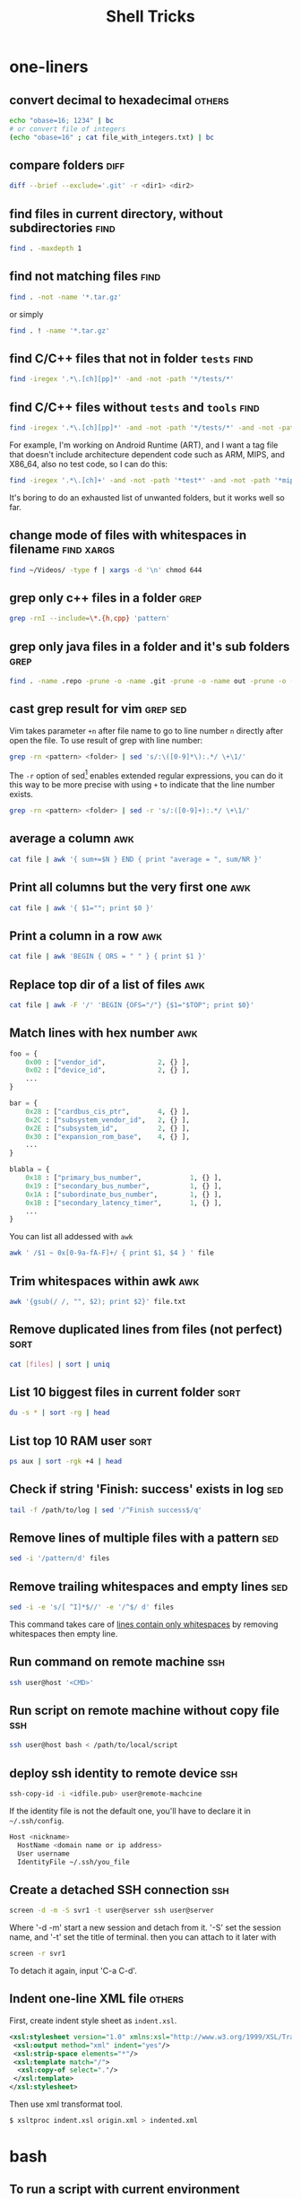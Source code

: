 #+TITLE:     Shell Tricks
#+html_head: <link rel="stylesheet" type="text/css" href="../css/article.css" />
#+html_head: <link rel="stylesheet" type="text/css" href="../css/toc.css" />
#+options:   ^:nil
#+tags:      awk(a) bash(b) diff(d) find(f) grep(g) sed(s) ssh(h) sort(t) others(o) xargs(x)

* one-liners
** convert decimal to hexadecimal                                    :others:
#+begin_src sh
  echo "obase=16; 1234" | bc
  # or convert file of integers
  (echo "obase=16" ; cat file_with_integers.txt) | bc
#+end_src
** compare folders                                                     :diff:
#+begin_src sh
  diff --brief --exclude='.git' -r <dir1> <dir2>
#+end_src
** find files in current directory, without subdirectories             :find:
#+begin_src sh
find . -maxdepth 1
#+end_src

** find not matching files                                             :find:
#+begin_src sh
find . -not -name '*.tar.gz'
#+end_src
or simply
#+begin_src sh
find . ! -name '*.tar.gz'
#+end_src

** find C/C++ files that not in folder =tests=                         :find:
#+begin_src sh
find -iregex '.*\.[ch][pp]*' -and -not -path '*/tests/*'
#+end_src

** find C/C++ files without =tests= and =tools=                        :find:

#+begin_src sh
find -iregex '.*\.[ch][pp]*' -and -not -path '*/tests/*' -and -not -path '*/tools/*'
#+end_src

   For example, I'm working on Android Runtime (ART), and I want a tag file that doesn't include
   architecture dependent code such as ARM, MIPS, and X86_64, also no test code, so I can do this:

#+begin_src sh
find -iregex '.*\.[ch]+' -and -not -path '*test*' -and -not -path '*mips*' -and -not -path '*arm*' -and -not -path '*x86_64*' | xargs ctags -e
#+end_src

   It's boring to do an exhausted list of unwanted folders, but it works well so far.

** change mode of files with whitespaces in filename             :find:xargs:
#+begin_src sh
  find ~/Videos/ -type f | xargs -d '\n' chmod 644
#+end_src

** grep only c++ files in a folder                                     :grep:

#+begin_src sh
grep -rnI --include=\*.{h,cpp} 'pattern'
#+end_src

** grep only java files in a folder and it's sub folders               :grep:
#+begin_src sh
 find . -name .repo -prune -o -name .git -prune -o -name out -prune -o -type f -name "*\.java" -print0 | xargs -0 grep --color -n "$@"
#+end_src
** cast grep result for vim                                        :grep:sed:
   Vim takes parameter =+n= after file name to go to line number =n= directly
   after open the file. To use result of grep with line number:
#+begin_src sh
  grep -rn <pattern> <folder> | sed 's/:\([0-9]*\):.*/ \+\1/'
#+end_src
   The =-r= option of sed[fn:sed] enables extended regular expressions, you can do it
   this way to be more precise with using =+= to indicate that the line number
   exists.
#+begin_src sh
  grep -rn <pattern> <folder> | sed -r 's/:([0-9]+):.*/ \+\1/'
#+end_src

** average a column                                                     :awk:
#+begin_src sh
cat file | awk '{ sum+=$N } END { print "average = ", sum/NR }'
#+end_src

** Print all columns but the very first one                             :awk:
#+begin_src sh
cat file | awk '{ $1=""; print $0 }'
#+end_src
** Print a column in a row                                              :awk:
#+begin_src sh
cat file | awk 'BEGIN { ORS = " " } { print $1 }'
#+end_src
** Replace top dir of a list of files                                   :awk:
#+begin_src sh
  cat file | awk -F '/' 'BEGIN {OFS="/"} {$1="$TOP"; print $0}'
#+end_src

** Match lines with hex number                                          :awk:
#+begin_src python
  foo = {
      0x00 : ["vendor_id",             2, {} ],
      0x02 : ["device_id",             2, {} ],
      ...
  }

  bar = {
      0x28 : ["cardbus_cis_ptr",       4, {} ],
      0x2C : ["subsystem_vendor_id",   2, {} ],
      0x2E : ["subsystem_id",          2, {} ],
      0x30 : ["expansion_rom_base",    4, {} ],
      ...
  }

  blabla = {
      0x18 : ["primary_bus_number",            1, {} ],
      0x19 : ["secondary_bus_number",          1, {} ],
      0x1A : ["subordinate_bus_number",        1, {} ],
      0x1B : ["secondary_latency_timer",       1, {} ],
      ...
  }
#+end_src
   You can list all addessed with =awk=
#+begin_src sh
  awk ' /$1 ~ 0x[0-9a-fA-F]+/ { print $1, $4 } ' file
#+end_src
** Trim whitespaces within awk                                          :awk:
#+begin_src sh
  awk '{gsub(/ /, "", $2); print $2}' file.txt
#+end_src

** Remove duplicated lines from files (not perfect)                    :sort:
#+begin_src sh
cat [files] | sort | uniq
#+end_src
** List 10 biggest files in current folder                             :sort:
#+begin_src sh
du -s * | sort -rg | head
#+end_src
** List top 10 RAM user                                                :sort:
#+begin_src sh
ps aux | sort -rgk +4 | head
#+end_src
** Check if string 'Finish: success' exists in log                      :sed:
#+begin_src sh
tail -f /path/to/log | sed '/^Finish success$/q'
#+end_src
** Remove lines of multiple files with a pattern                        :sed:
#+begin_src sh
sed -i '/pattern/d' files
#+end_src
** Remove trailing whitespaces and empty lines                          :sed:
#+begin_src sh
sed -i -e 's/[ ^I]*$//' -e '/^$/ d' files
#+end_src
   This command takes care of _lines contain only whitespaces_ by removing
   whitespaces then empty line.
** Run command on remote machine                                        :ssh:
#+begin_src sh
  ssh user@host '<CMD>'
#+end_src
** Run script on remote machine without copy file                       :ssh:
#+begin_src sh
  ssh user@host bash < /path/to/local/script
#+end_src
** deploy ssh identity to remote device                                 :ssh:
#+begin_src sh
  ssh-copy-id -i <idfile.pub> user@remote-machcine
#+end_src
   If the identity file is not the default one, you'll have to declare it in =~/.ssh/config=.
#+begin_src sh
  Host <nickname>
    HostName <domain name or ip address>
    User username
    IdentityFile ~/.ssh/you_file
#+end_src
** Create a detached SSH connection                                     :ssh:
#+begin_src sh
  screen -d -m -S svr1 -t user@server ssh user@server
#+end_src
   Where '-d -m' start a new session and detach from it. '-S' set the session name, and '-t' set the title of terminal.
   then you can attach to it later with
#+begin_src sh
screen -r svr1
#+end_src

   To detach it again, input 'C-a C-d'.

** Indent one-line XML file                                          :others:
   First, create indent style sheet as =indent.xsl=.
#+begin_src xml
  <xsl:stylesheet version="1.0" xmlns:xsl="http://www.w3.org/1999/XSL/Transform">
   <xsl:output method="xml" indent="yes"/>
   <xsl:strip-space elements="*"/>
   <xsl:template match="/">
    <xsl:copy-of select="."/>
   </xsl:template>
  </xsl:stylesheet>
#+end_src
   Then use xml transformat tool.
#+begin_src sh
  $ xsltproc indent.xsl origin.xml > indented.xml
#+end_src

* bash
** To run a script with current environment
#+begin_src sh
. <script>
#+end_src
** Check if folder exists
#+begin_src sh
  if [ -d /path/to/folder ]; then
      # code here
  fi
#+end_src
** Check string length
#+begin_src sh
  # true if STRING length is 0
  if [ -z STRING ]; then
      # code here
  fi

  # true if STRING length is NOT 0
  if [ -n STRING ]; then
      # code here
  fi
#+end_src
** Expressions used with if
| Primary      | Meaning                                               |
|--------------+-------------------------------------------------------|
| =[ -a FILE]= | True if =FILE= exists                                 |
| =[ -b FILE]= | True if =FILE= exists and is a block special file     |
| =[ -c FILE]= | True if =FILE= exists and is a character special file |
| =[ -d FILE]= | True if =FILE= exists and is a directory              |
| =[ -e FILE]= | True if =FILE= exists                                 |
| =[ -f FILE]= | True if =FILE= exists and is a regular file           |
| =[ -g FILE]= | True if =FILE= exists and SGID bit is set             |
| =[ -h FILE]= | True if =FILE= exists and is a symbolic link          |

   see more [[http://www.tldp.org/LDP/Bash-Beginners-Guide/html/sect_07_01.html][here]].

** Check whether interactive
#+begin_src sh
if [ -z $PS1 ]; then
    # non-interactive
else
    # interactive
fi
#+end_src
Or check '$-' flag
#+begin_src sh
case $- in
    *i*)
        # interactive
    ;;
    *)
        # non-interactive
    ;;
esac
#+end_src
** Auto complete
   Check =/etc/bash_completion= and =/usr/share/bash-completion=
** Start editor (specified by $EDITOR)
#+begin_src sh
ctrl-x e
#+end_src
** Run previous cmd as root
#+begin_src sh
sudo !!
#+end_src
** Run a command N times																							 :bash:
#+begin_src sh
  for i in {1..$N}; do <CMD>; done
#+end_src
   or if you need to start from 0
#+begin_src sh
  i=0
  while [ $i -lt $N ]
  do
      # command
      let i=i+1
  done
#+end_src

** Last argument of previous cmd
#+begin_src sh
  touch very-loooooooooooooooooooooooong-file-name
  vi !$ # alt-. does the same
#+end_src
** Also last argument of previous cmd
#+begin_src sh
alt+.
#+end_src
** /n/th argument of previous cmd
#+begin_src sh
alt+n alt+.
#+end_src
** Create an empty file without using /touch/
#+begin_src sh
>file.txt
#+end_src
** Replace string of previous cmd
#+begin_src sh
^old^new
#+end_src
	 this is equivalent to
#+begin_src sh
!!:s/old/new/
#+end_src
	 to replace all instances of 'old' in previous command
#+begin_src sh
!!:gs/old/new/
#+end_src
	 more details [[http://www.gnu.org/software/bash/manual/bashref.html#History-Interaction][here]].
** Handle file paths
   List directory find in last argument of previous cmd.
#+begin_src sh
  ls $(dirname [alt+.])
#+end_src
   Get base name of last argument of previous cmd.
#+begin_src sh
  echo $(basename [alt+.])
#+end_src
** Result of last cmd
#+begin_src sh
echo $?
#+end_src

** =type= command
   To check definition of a command
#+begin_src sh
type <command>
#+end_src
** Exit ssh without stopping a long-run-cmd
#+begin_src sh
nohup <long-run-command> &
#+end_src

   Or you didn't see the command should be over-live the terminal.
#+begin_src sh
<long-run-command>
# press ctrl-z
bg && disown
#+end_src
* String manipulation
** Get length of string
#+begin_src sh
  string="hello world!"
  ${#string} # 12
#+end_src
** Get substring by position
#+begin_src sh
  ${string:position}
  # or
  ${string:position:length}
#+end_src
** Match shortest substring
#+begin_src sh
  # start from front
  ${string#substring}
  # start from back
  ${string%substring}
#+end_src
** Match longest substring
#+begin_src sh
  # from front
  ${string##substring}
  # from back
  ${string%%substring}
#+end_src
** Replace substring
#+begin_src sh
  # replace first match
  ${string/pattern/replace}
  # replace all matches
  ${string//pattern/replace}
  # replace only beginning
  ${string/#pattern/replace}
  # replace only ending
  ${string/%pattern/replace}
#+end_src
** Delete substring
#+begin_src sh
  # remove prefix, match shortest
  ${string#pattern}
  # remove suffix, match shortest
  ${string%pattern}
  # remove prefix, match longest
  ${string##substring}
  # remove suffix, match longest
  ${string%%substring}
#+end_src
** Convert string to uppercase
#+begin_src sh
  $(str^^)
  # or
  echo $str | tr [a-z] [A-Z]
  # or
  echo $str | awk '{print toupper($0)}'
#+end_src
* debugging
** Run shell script with *-x* option

#+begin_src sh
bash -x script-name
#+end_src

** Use *set* builtin command
#+begin_src sh
# noexec
set -n
# verbose
set -v
# turn on debug mode
set -x
for f in *
do
   file $f
done
# turn OFF debug mode
set +x
#+end_src

** Replace the standard shebang[fn:shebang] line
#+begin_src sh
#!/bin/bash -xv
#+end_src

[fn:shebang] Explain of shebang on [[http://en.wikipedia.org/wiki/Shebang_(Unix)][Wikipedia]].
[fn:sed] There is a splendid tutorial of sed can be found [[http://www.grymoire.com/Unix/sed.html][here]].
